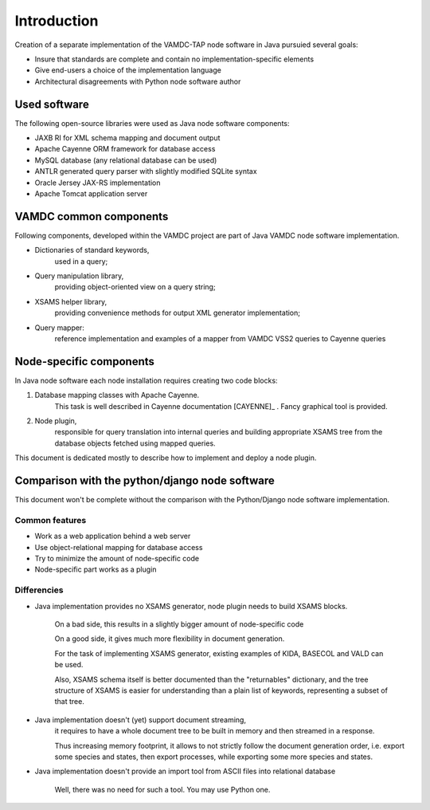 .. _intro:

Introduction
=============

Creation of a separate implementation of the VAMDC-TAP node software in Java pursuied several goals:

* Insure that standards are complete and contain no implementation-specific elements

* Give end-users a choice of the implementation language

* Architectural disagreements with Python node software author


Used software
-----------------------------------------------

The following open-source libraries were used as Java node software components:

* JAXB RI for XML schema mapping and document output

* Apache Cayenne ORM framework for database access

* MySQL database (any relational database can be used)

* ANTLR generated query parser with slightly modified SQLite syntax

* Oracle Jersey JAX-RS implementation

* Apache Tomcat application server


VAMDC common components
-----------------------------------------------

Following components, developed within the VAMDC project are part of Java VAMDC node software implementation.

* Dictionaries of standard keywords, 
	used in a query;

* Query manipulation library, 
	providing object-oriented view on a query string;

* XSAMS helper library, 
	providing convenience methods for output XML generator implementation;

* Query mapper:
	reference implementation and examples of a mapper from VAMDC VSS2 queries to Cayenne queries


Node-specific components
-----------------------------

In Java node software each node installation requires creating two code blocks:

#. Database mapping classes with Apache Cayenne.
	This task is well described in Cayenne documentation [CAYENNE]_ . Fancy graphical tool is provided.
	
#. Node plugin, 
	responsible for query translation into internal queries 
	and building appropriate XSAMS tree from the database objects
	fetched using mapped queries.
	
This document is dedicated mostly to describe how to implement and deploy a node plugin.


Comparison with the python/django node software
----------------------------------------------------

This document won't be complete without the comparison with the Python/Django node software implementation.

Common features
++++++++++++++++++

* Work as a web application behind a web server

* Use object-relational mapping for database access

* Try to minimize the amount of node-specific code

* Node-specific part works as a plugin

Differencies
++++++++++++++

* Java implementation provides no XSAMS generator, node plugin needs to build XSAMS blocks.
	
	On a bad side, this results in a slightly bigger amount of node-specific code
	
	On a good side, it gives much more flexibility in document generation.
	
	For the task of implementing XSAMS generator, existing examples of KIDA, BASECOL and VALD can be used.
	
	Also, XSAMS schema itself is better documented than the "returnables" dictionary,
	and the tree structure of XSAMS is easier for understanding than a plain list of keywords, representing
	a subset of that tree.
	
* Java implementation doesn't (yet) support document streaming, 
	it requires to have a whole document tree to be built in memory
	and then streamed in a response.
	
	Thus increasing memory footprint, it allows to not strictly follow the document generation order,
	i.e. export some species and states, then export processes, while exporting some more species and states.
	
* Java implementation doesn't provide an import tool from ASCII files into relational database
	
	Well, there was no need for such a tool. You may use Python one.
	